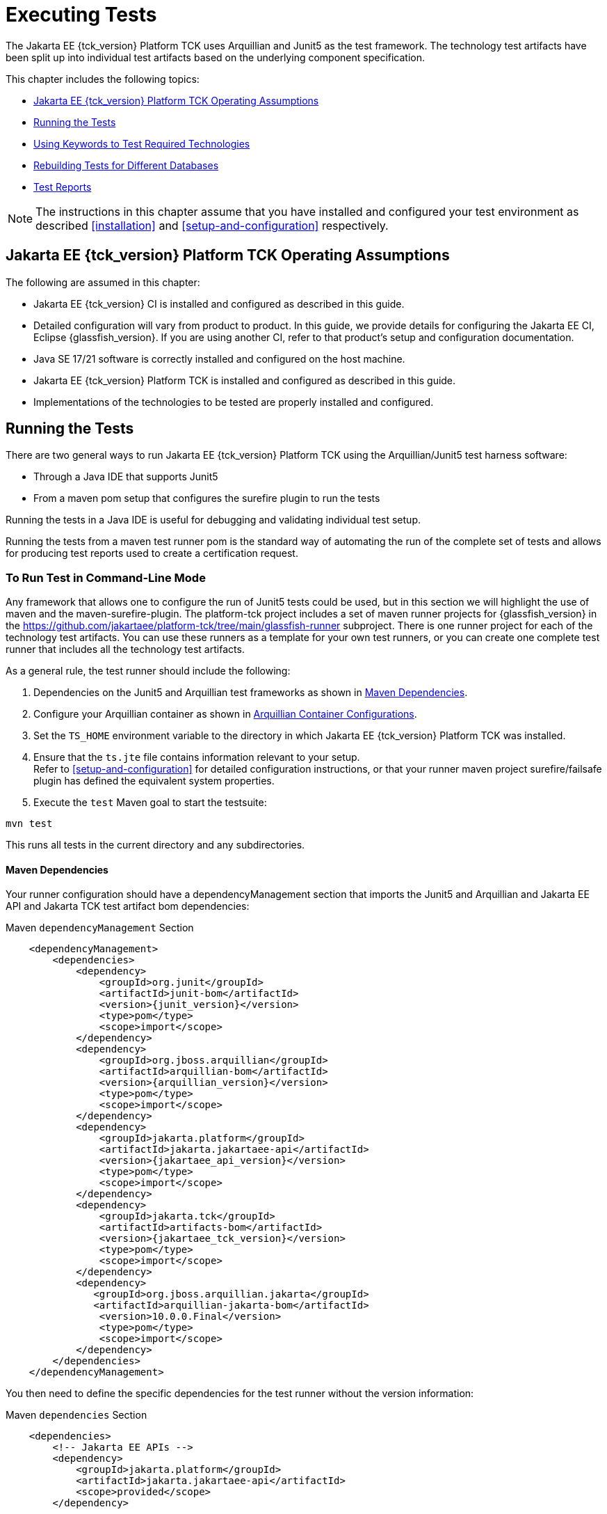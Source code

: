 [[executing-tests]]
= Executing Tests
:doctype: book

The Jakarta EE {tck_version} Platform TCK uses Arquillian and Junit5 as the test framework. The technology test artifacts have been split up into individual test artifacts based on the underlying component specification.

This chapter includes the following topics:

* <<jakarta-ee-platform-tck-operating-assumptions>>
* <<running-the-tests>>
* <<using-keywords-to-test>>
* <<rebuilding-test-for-different-databases>>
* <<test-reports>>

[NOTE]
============
The instructions in this chapter assume that you have installed and configured your test environment as described
<<installation>> and <<setup-and-configuration>> respectively.
============


[[jakarta-ee-platform-tck-operating-assumptions]]
== Jakarta EE {tck_version} Platform TCK Operating Assumptions

The following are assumed in this chapter:

* Jakarta EE {tck_version} CI is installed and configured as described in this guide.
* Detailed configuration will vary from product to product. In this guide, we provide details
for configuring the Jakarta EE CI, Eclipse {glassfish_version}. If you are using another CI, refer to that product's setup and configuration documentation.
* Java SE 17/21 software is correctly installed and configured on the host
machine.
* Jakarta EE {tck_version} Platform TCK is installed and configured as described in this guide.
* Implementations of the technologies to be tested are properly
installed and configured.

[[running-the-tests]]
== Running the Tests

There are two general ways to run Jakarta EE {tck_version} Platform TCK using the Arquillian/Junit5 test harness software:

* Through a Java IDE that supports Junit5
* From a maven pom setup that configures the surefire plugin to run the tests

Running the tests in a Java IDE is useful for debugging and validating individual test setup.

Running the tests from a maven test runner pom is the standard way of automating the run of the complete set of tests and allows for producing test reports used to create a certification request.


[[running-test-cli]]
=== To Run Test in Command-Line Mode

Any framework that allows one to configure the run of Junit5 tests could be used, but in this section we will highlight the use of maven and the maven-surefire-plugin. The platform-tck project includes a set of maven runner projects for {glassfish_version} in the https://github.com/jakartaee/platform-tck/tree/main/glassfish-runner subproject. There is one runner project for each of the technology test artifacts. You can use these runners as a template for your own test runners, or you can create one complete test runner that includes all the technology test artifacts.

As a general rule, the test runner should include the following:

. Dependencies on the Junit5 and Arquillian test frameworks as shown in <<runner-maven-dependencies>>.
. Configure your Arquillian container as shown in <<arquillian-container-configuration>>.
.  Set the `TS_HOME` environment variable to the directory in which
Jakarta EE {tck_version} Platform TCK was installed.
.  Ensure that the `ts.jte` file contains information relevant to your
setup. +
Refer to <<setup-and-configuration>> for detailed configuration instructions, or that your runner maven project surefire/failsafe plugin has defined the equivalent system properties.
.  Execute the `test` Maven goal to start the testsuite: +
[source,bash]
----
mvn test
----
This runs all tests in the current directory and any subdirectories.

[[runner-maven-dependencies]]
==== Maven Dependencies
Your runner configuration should have a dependencyManagement section that imports the Junit5 and Arquillian and Jakarta EE API and Jakarta TCK test artifact bom dependencies:

.Maven `dependencyManagement` Section
[[maven-dependency-management]]
[source,xml,subs="attributes+"]
----
    <dependencyManagement>
        <dependencies>
            <dependency>
                <groupId>org.junit</groupId>
                <artifactId>junit-bom</artifactId>
                <version>{junit_version}</version>
                <type>pom</type>
                <scope>import</scope>
            </dependency>
            <dependency>
                <groupId>org.jboss.arquillian</groupId>
                <artifactId>arquillian-bom</artifactId>
                <version>{arquillian_version}</version>
                <type>pom</type>
                <scope>import</scope>
            </dependency>
            <dependency>
                <groupId>jakarta.platform</groupId>
                <artifactId>jakarta.jakartaee-api</artifactId>
                <version>{jakartaee_api_version}</version>
                <type>pom</type>
                <scope>import</scope>
            </dependency>
            <dependency>
                <groupId>jakarta.tck</groupId>
                <artifactId>artifacts-bom</artifactId>
                <version>{jakartaee_tck_version}</version>
                <type>pom</type>
                <scope>import</scope>
            </dependency>
            <dependency>
               <groupId>org.jboss.arquillian.jakarta</groupId>
               <artifactId>arquillian-jakarta-bom</artifactId>
                <version>10.0.0.Final</version>
                <type>pom</type>
                <scope>import</scope>
            </dependency>
        </dependencies>
    </dependencyManagement>
----

You then need to define the specific dependencies for the test runner without the version information:

.Maven `dependencies` Section
[[maven-dependencies]]
[source,xml,subs="attributes+"]
----
    <dependencies>
        <!-- Jakarta EE APIs -->
        <dependency>
            <groupId>jakarta.platform</groupId>
            <artifactId>jakarta.jakartaee-api</artifactId>
            <scope>provided</scope>
        </dependency>

        <!-- The TCK test artifacts for components of interest -->
        <dependency>
            <groupId>jakarta.tck</groupId>
            <artifactId>ejb30</artifactId>
            <scope>test</scope>
        </dependency>
        <dependency>
            <groupId>jakarta.tck</groupId>
            <artifactId>ejb32</artifactId>
            <scope>test</scope>
        </dependency>

      <!-- TCK common dependencies -->
      <dependency>
        <groupId>jakarta.tck</groupId>
        <artifactId>common</artifactId>
      </dependency>

      <!-- TCK Arquillian artifacts -->
      <dependency>
        <groupId>jakarta.tck.arquillian</groupId>
        <artifactId>arquillian-protocol-appclient</artifactId>
      </dependency>
      <dependency>
        <groupId>jakarta.tck.arquillian</groupId>
        <artifactId>arquillian-protocol-javatest</artifactId>
      </dependency>
      <dependency>
        <groupId>jakarta.tck.arquillian</groupId>
        <artifactId>tck-porting-lib</artifactId>
      </dependency>

        <!--
            The Arquillian connector that starts the VI and deploys archives to it. This is the {glassfish_version} version.
        -->
        <dependency>
            <groupId>org.omnifaces.arquillian</groupId>
            <artifactId>arquillian-glassfish-server-managed</artifactId>
            <version>1.7</version>
            <scope>test</scope>
        </dependency>
    </dependencies>
----

[[available-tck-test-artifacts]]
==== Available TCK Test Artifacts
The list of groupId:artifactId for the Jakarta EE {tck_version} TCK test artifacts is:

* jakarta.tck:appclient
* jakarta.tck:assembly-tck
* jakarta.tck:common
* jakarta.tck:cdi-tck-ee-impl
* jakarta.tck:connector
* jakarta.tck:ejb30
* jakarta.tck:ejb32
* jakarta.tck:el-platform-tck
* jakarta.tck:integration
* jakarta.tck:javaee-tck
* jakarta.tck:rest-platform-tck
* jakarta.tck:javamail
* jakarta.tck:jdbc-platform-tck
* jakarta.tck:jms-platform-tck
* jakarta.tck:project
* jakarta.tck:persistence-platform-tck-tests
* jakarta.tck:persistence-platform-tck-common
* jakarta.tck:persistence-platform-tck-dbprocedures
* jakarta.tck:persistence-platform-tck-spec-tests
* jakarta.tck:jsonb-platform-tck
* jakarta.tck:jsonp-platform-tck
* jakarta.tck:pages-platform-tck
* jakarta.tck:transactions-tck
* jakarta.tck:tags-tck
* jakarta.tck:signaturetest
* jakarta.tck:websocket-tck-platform-tests
* jakarta.tck:xa

The version of these artifacts is the same as the service release version of the TCK. You can find the latest version of these artifacts in the Jakarta staging repository or in the Maven Central repository. You can search for the jakarta.tck:artifacts-bom to find the latest version that has been released.

[[arquillian-container-configuration]]
==== Arquillian Container Configurations

[[arquillian-container-javatest]]
===== Arquillian Container Configuration (JavaTest Protocol)
In addition to specifying the test framework and TCK test artifact dependencies, you need to configure the Arquillian container. The
Arquillian container manages the VI being tested and handles starting the container, deploying the test archives, and then stopping the container.

The configuration will depend on the container you are using, but you will need to include a configuration of the Arquillian javatest protocol for platform tests.

.Maven `arquillian.xml` javatest Protocol Configuration
[source,xml]
----
<?xml version="1.0" encoding="UTF-8" standalone="yes"?>
<arquillian xmlns:xsi="http://www.w3.org/2001/XMLSchema-instance"
            xmlns="http://jboss.org/schema/arquillian"
            xsi:schemaLocation="http://jboss.org/schema/arquillian http://jboss.org/schema/arquillian/arquillian_1_0.xsd">

  <engine>
        <property name="deploymentExportPath">target/deployments</property>
  </engine>
  <extension qualifier="glassfish-descriptors">
      <property name="descriptorDir">target/</property>
  </extension>

  <group qualifier="glassfish-servers" default="true">
    <container qualifier="tck-javatest" default="true">
        <configuration> <1>
            <property name="glassFishHome">target/glassfish8</property>
            <property name="debug">true</property>
            <property name="suspend">false</property>
        </configuration>
        <protocol type="javatest"> <2>
            <property name="trace">true</property>
            <property name="workDir">/tmp</property>
            <property name="tsJteFile">jakartaeetck/bin/ts.jte</property>
            <property name="tsSqlStmtFile">sql/derby/derby.dml.sql</property>
        </protocol>
    </container>
  </group>

</arquillian>
----
<1> This is the managed container specific config, here for {glassfish_version}.
<2> This is the javatest protocol configuration.
* `tsJteFile` property is the path to the ts.jte file that contains the configuration for the test run.
* `tsSqlStmtFile` property is the path to the SQL file that contains the DML statements for the test run.
* the `trace` property is used to enable additional logging for the test run.
* the `workDir` property is the directory where the test TCK classes will put working files.

===== Arquillian Container Configuration (Servlet Protocol)
The new CDI/Persistence integration tests in the jakarta.tck:persistence-platform-tck-tests artifact ee.jakarta.tck.persistence.ee.cdi package require an Arquillian container with the Servlet protocol. The bom for the common Jakarta EE based protocols was included in the <<runner-maven-dependencies>> section example above.

In your runner dependencies, you need to include the following dependency to enable the Servlet protocol:
.Additional Maven dependency Servlet Protocol
[[maven-dependency-management-servlet-protocol]]
[source,xml,subs="attributes+"]
----
    <dependencies>
...
        <dependency>
          <groupId>org.jboss.arquillian.jakarta</groupId>
          <artifactId>arquillian-parent-jakarta</artifactId>
        </dependency>
    </dependencies>
----

You will also need a container configuration for the Servlet protocol. The following is an example of the `arquillian.xml` file for the Servlet protocol for the {glassfish_version} container:

.Example `servlet-arquillian.xml` Container Configuration
[source,xml]
----
<?xml version="1.0" encoding="UTF-8" standalone="yes"?>
<arquillian xmlns:xsi="http://www.w3.org/2001/XMLSchema-instance"
            xmlns="http://jboss.org/schema/arquillian"
            xsi:schemaLocation="http://jboss.org/schema/arquillian http://jboss.org/schema/arquillian/arquillian_1_0.xsd">

  <defaultProtocol type="Servlet 5.0" /> <1>
  <engine>
        <property name="deploymentExportPath">target/deployments</property>
  </engine>
  <extension qualifier="glassfish-descriptors">
      <property name="descriptorDir">target/</property>
  </extension>

  <group qualifier="glassfish-servers" default="true">
    <container qualifier="tck-rest" default="true">
        <configuration>
            <property name="glassFishHome">target/glassfish8</property>
        </configuration>
    </container>
  </group>

</arquillian>
----
<1> This sets the default protocol to Servlet 5.0.

And finally, you need to configure a surefire/failsafe plugin execution to use this container configuration. The following is an example of the surefire/failsafe plugin configuration for the Servlet protocol:

[source,xml]
----
            <plugin>
                <artifactId>maven-failsafe-plugin</artifactId>
                <version>3.5.0</version>
                <configuration>
                    <trimStackTrace>false</trimStackTrace>
                    <dependenciesToScan>jakarta.tck:persistence-platform-tck-tests</dependenciesToScan>

                    <systemPropertyVariables>
                        ...
                    </systemPropertyVariables>
                </configuration>

                <executions>
                    <execution>
                        <id>jpa-tests-cdi</id>
                        <goals>
                            <goal>integration-test</goal>
                            <goal>verify</goal>
                        </goals>
                        <configuration>
                            <includes> <1>
                                <include>ee/jakarta/tck/persistence/ee/cdi/*Test.java</include>
                            </includes>

                            <systemPropertyVariables>
                                <arquillian.xml>servlet-arquillian.xml</arquillian.xml><2>
                            </systemPropertyVariables>
                        </configuration>
                    </execution>
----
<1> Restrict the tests run to only those in the `ee.jakarta.tck.persistence.ee.cdi` package.
<2> Set the `arquillian.xml` property to the `servlet-arquillian.xml` file example above.

[[arquillian-container-appclient]]
===== Arquillian Container Configuration (Appclient Protocol) (Full Platform Only)
To be completed for the full platform TCK release.

[[running-sigtest-example]]
==== Example - Running the Jakarta EE {tck_version} Platform TCK Signature Tests (Needs Rewrite)

To run the Jakarta EE {tck_version} Platform TCK signature tests, enter the following commands:

[source,oac_no_warn]
----
TBD
----

[[running-tests-package]]
==== Example - Running a Single Test Package

To run a single test package, you would configure your surefile/failsafe plugin to have an execution that only includes the tests in the package you are interested in. For example, to run the tests in the `ee.jakarta.tck.persistence.ee.cdi` package, you would configure your surefire/failsafe plugin as shown in the following example:

[source,xml]
----
            <plugin>
                <artifactId>maven-failsafe-plugin</artifactId>
                <version>3.5.0</version>
                <configuration>
                    <trimStackTrace>false</trimStackTrace>
                    <dependenciesToScan>jakarta.tck:persistence-platform-tck-tests</dependenciesToScan>
                <executions>
                    <execution>
                        <id>jpa-tests-cdi</id>
                        <goals>
                            <goal>integration-test</goal>
                            <goal>verify</goal>
                        </goals>
                        <configuration>
                            <includes>
                                <include>ee/jakarta/tck/persistence/ee/cdi/*Test.java</include><1>
                            </includes>


                            <systemPropertyVariables>
                                <arquillian.xml>cdi-arquillian.xml</arquillian.xml>
                            </systemPropertyVariables>
                        </configuration>
                    </execution>
...
               </executions>
            </plugin>
----
<1> Restrict the tests run to only those in the `ee.jakarta.tck.persistence.ee.cdi` package.

You could further restrict the included test to a specific test class by changing the include to the specific test class name.

[[using-keywords-to-test]]
== Using Keywords to Test Required Technologies

The Jakarta EE TCK includes Junit5 `@Tag` annotations that allow you to select a subset of tests based on the tag name. Each test in TCK has keywords associated with it. The keywords are used to create groups and subsets of tests. At test execution time, a user can tell the test harness to only run tests with or without certain groups.

The full list of available tags are:

* @Tag("assembly")
* @Tag("connector")
* @Tag("connector_standalone")
* @Tag("connector_web")
* @Tag("ejb")
* @Tag("ejb30")
* @Tag("ejb32")
* @Tag("ejb_web")
* @Tag("ejb_web_profile")
* @Tag("el")
* @Tag("integration")
* @Tag("jaxrs")
* @Tag("jdbc")
* @Tag("jms")
* @Tag("jms_web")
* @Tag("jsonb")
* @Tag("jsonp")
* @Tag("jsp")
* @Tag("jsp_security")
* @Tag("jstl")
* @Tag("jta")
* @Tag("mail")
* @Tag("persistence")
* @Tag("platform")
* @Tag("security")
* @Tag("signaturetest")
* @Tag("tck-appclient")
* @Tag("tck-javatest")
* @Tag("web")
* @Tag("websocket")
* @Tag("xa")

The most useful of these are the "platform" and "web" tags. The "platform" tag is used to run tests that are required by the Full Platform. The "web" tag is used to run tests that are required by the Web Profile.

[[to-use-keywords-to-run-required-technologies]]
=== To Use Keywords to Run Required Technologies

You use the `<groups>` element in the failsafe/surefire plugin configuration as described in the https://maven.apache.org/surefire/maven-failsafe-plugin/examples/junit-platform.html#filtering-by-tags[Failsafe Plugin documentation] to specify the tags you want to run.

==== Example - Running Tests for Required Technologies in the Full Platform

To restrict the tests to the group of tests that are required by the Full Platform, use the `platform` keyword.
[source,xml]
----
...
    <plugins>
        ...
        <plugin>
            <groupId>org.apache.maven.plugins</groupId>
            <artifactId>maven-failsafe-plugin</artifactId>
            <version>3.5.2</version>
            <configuration>
                <groups>platform</groups>
            </configuration>
        </plugin>
    </plugins>
----

Only tests that are required by the Full Platform will be run.


=== Example - Running Tests for All Required Technologies in the Web Profile

To restrict the tests to the group of tests that are required by the Web Profile, use the `web` keyword.

[source,xml]
----
...
    <plugins>
        ...
        <plugin>
            <groupId>org.apache.maven.plugins</groupId>
            <artifactId>maven-failsafe-plugin</artifactId>
            <version>3.5.2</version>
            <configuration>
                <groups>web</groups>
            </configuration>
        </plugin>
    </plugins>
----

Only tests that are required by the Web Profile will be run.

[[rebuilding-test-for-different-databases]]
== Rebuilding Tests for Different Databases

The following packages in the `jakarta.tck:ejb30` test artifact require rebuilding if you are using a database other than Derby:

* `com/sun/ts/tests/ejb30/lite/packaging/war/datasource`
* `com/sun/ts/tests/ejb30/misc/datasource/twojars`
* `com/sun/ts/tests/ejb30/misc/datasource/twowars`

The tests under these packages use classes with `@DataSourceDefinition` annotations with settings appropriate for the Derby database. If you are using a different database, you will need to update the `@DataSourceDefinition` annotations in these classes to match the settings for your database.

=== JMS (Full Platform Only)
The `com/sun/ts/tests/jms/ee20/resourcedefs` tests may need to be updated and rebuilt for resource definitions...

The database properties in the TCK bundle are set to Derby database. If any other database is used, ...

The following directories require rebuilding:
`src\com\sun\ts\tests\appclient\deploy\metadatacomplete\testapp.`


[[test-reports]]
== Test Reports

The Maven failsafe/surefire plugins generate test class reports in the `target/failsafe-reports` and `target/surefire-reports` directory respectively. The reports are in XML format and can be viewed in any XML viewer. They follow a naming convention of `TEST-<test-class-name>.xml`.

[[creating-test-reports]]
=== Creating Summary Test Reports

To create a summary report in html format, use the `surefire-report`  Maven plugin with:

* surefire-report:report-only - for reports on tests run with surefire
* surefire-report:failsafe-report-only - for reports on tests run with failsafe

For example, to create a summary report for tests run with failsafe, use the following command:
[source,bash]
----
mvn mvn surefire-report:failsafe-report-only
----

This will produce a target/reports/failsafe.html file that provides an overview summary as well as the individual test details.

For example, to create a summary report for tests run with surefire, use the following command:
[source,bash]
----
mvn mvn surefire-report:report-only
----

This will produce a target/reports/surefire.html file that provides an overview summary as well as the individual test details.
